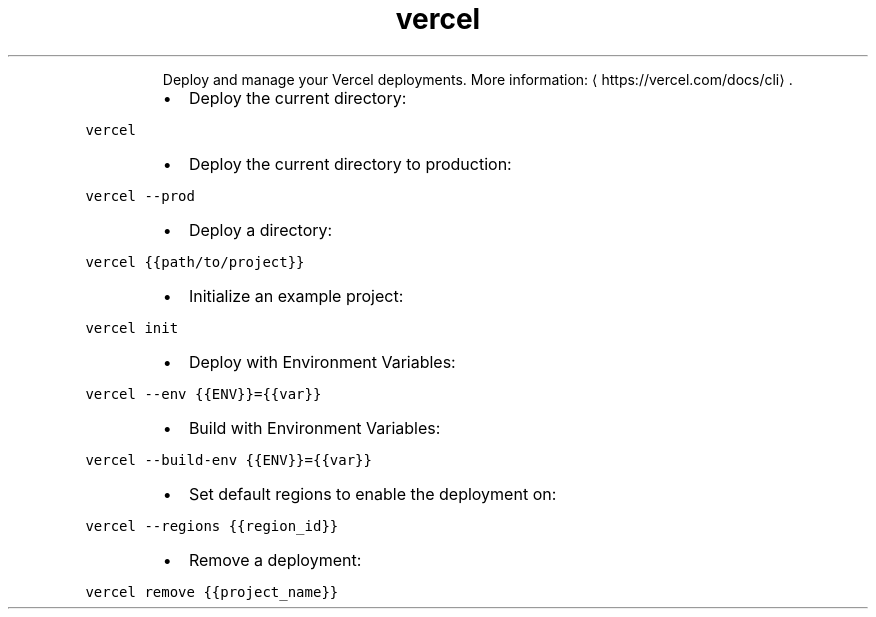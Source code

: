 .TH vercel
.PP
.RS
Deploy and manage your Vercel deployments.
More information: \[la]https://vercel.com/docs/cli\[ra]\&.
.RE
.RS
.IP \(bu 2
Deploy the current directory:
.RE
.PP
\fB\fCvercel\fR
.RS
.IP \(bu 2
Deploy the current directory to production:
.RE
.PP
\fB\fCvercel \-\-prod\fR
.RS
.IP \(bu 2
Deploy a directory:
.RE
.PP
\fB\fCvercel {{path/to/project}}\fR
.RS
.IP \(bu 2
Initialize an example project:
.RE
.PP
\fB\fCvercel init\fR
.RS
.IP \(bu 2
Deploy with Environment Variables:
.RE
.PP
\fB\fCvercel \-\-env {{ENV}}={{var}}\fR
.RS
.IP \(bu 2
Build with Environment Variables:
.RE
.PP
\fB\fCvercel \-\-build\-env {{ENV}}={{var}}\fR
.RS
.IP \(bu 2
Set default regions to enable the deployment on:
.RE
.PP
\fB\fCvercel \-\-regions {{region_id}}\fR
.RS
.IP \(bu 2
Remove a deployment:
.RE
.PP
\fB\fCvercel remove {{project_name}}\fR

